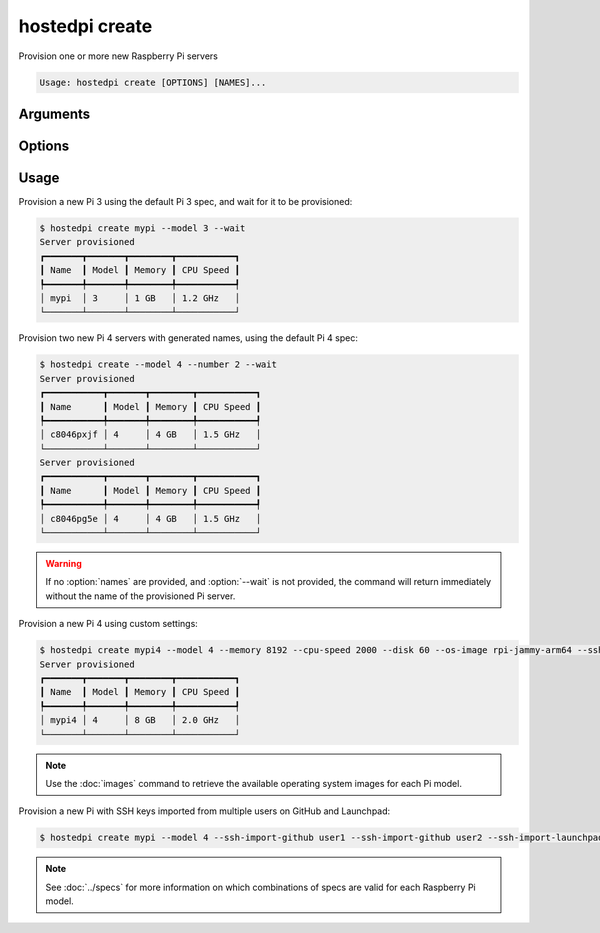 ===============
hostedpi create
===============

.. program:: hostedpi-create
                                                                                                                                                                                                                                                           
Provision one or more new Raspberry Pi servers

.. code-block:: text

    Usage: hostedpi create [OPTIONS] [NAMES]...

Arguments
=========

.. option:: names [str ...]

    Names of the Raspberry Pi servers to provision

    If no names are provided, a generated name will be generated. Use in combination with
    :option:`--number` to create multiple servers with generated names.

Options
=======

.. option:: --model [int] [required]

    Raspberry Pi Model

    Available models are 3 and 4

.. option:: --number [int]

    Number of Raspberry Pi servers to create

    Can be provided when no :option:`names` are provided. If :option:`names` are provided, the
    number of names will determine the number of servers to create.

.. option:: --disk [int] = 10

    Disk size in GB. Must be a multiple of 10.

.. option:: --memory [int]

    Memory in GB. Valid options depend on the model chosen. Default is the lowest available for the
    model.

.. option:: --cpu-speed [int]

    CPU speed in MHz. Valid options depend on the model chosen. Default is the lowest available for
    the model.

.. option:: --os-image [str]

    Operating system image. Default is determined by Mythic Beasts.

.. option:: --wait

    Wait and poll for status to be available before returning

    Supply with :option:`--full` to show the full table of Raspberry Pi server info when the server
    is provisioned

.. option:: --ssh-key-path [path]

    Path to the SSH key to install on the Raspberry Pi server

.. option:: --ssh-import-github [str] [repeatable]

    A GitHub username to source SSH keys from

    Can be provided multiple times

.. option:: --ssh-import-launchpad [str] [repeatable]

    A Launchpad username to source SSH keys from

    Can be provided multiple times

.. option:: --full

    Show full table of Raspberry Pi server info when the server is provisioned

    Can only provided along with :option:`--wait`

.. option:: --help

    Show this message and exit

Usage
=====

Provision a new Pi 3 using the default Pi 3 spec, and wait for it to be provisioned:

.. code-block:: console

    $ hostedpi create mypi --model 3 --wait
    Server provisioned
    ┏━━━━━━━┳━━━━━━━┳━━━━━━━━┳━━━━━━━━━━━┓
    ┃ Name  ┃ Model ┃ Memory ┃ CPU Speed ┃
    ┡━━━━━━━╇━━━━━━━╇━━━━━━━━╇━━━━━━━━━━━┩
    │ mypi  │ 3     │ 1 GB   │ 1.2 GHz   │
    └───────┴───────┴────────┴───────────┘

Provision two new Pi 4 servers with generated names, using the default Pi 4 spec:

.. code-block:: console

    $ hostedpi create --model 4 --number 2 --wait
    Server provisioned
    ┏━━━━━━━━━━━┳━━━━━━━┳━━━━━━━━┳━━━━━━━━━━━┓
    ┃ Name      ┃ Model ┃ Memory ┃ CPU Speed ┃
    ┡━━━━━━━━━━━╇━━━━━━━╇━━━━━━━━╇━━━━━━━━━━━┩
    │ c8046pxjf │ 4     │ 4 GB   │ 1.5 GHz   │
    └───────────┴───────┴────────┴───────────┘
    Server provisioned
    ┏━━━━━━━━━━━┳━━━━━━━┳━━━━━━━━┳━━━━━━━━━━━┓
    ┃ Name      ┃ Model ┃ Memory ┃ CPU Speed ┃
    ┡━━━━━━━━━━━╇━━━━━━━╇━━━━━━━━╇━━━━━━━━━━━┩
    │ c8046pg5e │ 4     │ 4 GB   │ 1.5 GHz   │
    └───────────┴───────┴────────┴───────────┘

.. warning::
    If no :option:`names` are provided, and :option:`--wait` is not provided, the command will return
    immediately without the name of the provisioned Pi server.

Provision a new Pi 4 using custom settings:

.. code-block:: console

    $ hostedpi create mypi4 --model 4 --memory 8192 --cpu-speed 2000 --disk 60 --os-image rpi-jammy-arm64 --ssh-key-path ~/.ssh/id_rsa.pub --wait
    Server provisioned
    ┏━━━━━━━┳━━━━━━━┳━━━━━━━━┳━━━━━━━━━━━┓
    ┃ Name  ┃ Model ┃ Memory ┃ CPU Speed ┃
    ┡━━━━━━━╇━━━━━━━╇━━━━━━━━╇━━━━━━━━━━━┩
    │ mypi4 │ 4     │ 8 GB   │ 2.0 GHz   │
    └───────┴───────┴────────┴───────────┘

.. note::

    Use the :doc:`images` command to retrieve the available operating system images for each Pi
    model.
    
Provision a new Pi with SSH keys imported from multiple users on GitHub and Launchpad:

.. code-block:: console

    $ hostedpi create mypi --model 4 --ssh-import-github user1 --ssh-import-github user2 --ssh-import-launchpad user3

.. note::
    
    See :doc:`../specs` for more information on which combinations of specs are valid for each
    Raspberry Pi model.